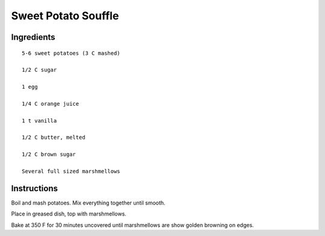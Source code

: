 --------------------
Sweet Potato Souffle
--------------------

Ingredients
-----------

::

    5-6 sweet potatoes (3 C mashed)

    1/2 C sugar

    1 egg

    1/4 C orange juice

    1 t vanilla

    1/2 C butter, melted

    1/2 C brown sugar

    Several full sized marshmellows

Instructions
------------

Boil and mash potatoes. Mix everything together until smooth.

Place in greased dish, top with marshmellows.

Bake at 350 F for 30 minutes uncovered until marshmellows are show golden browning on edges.
